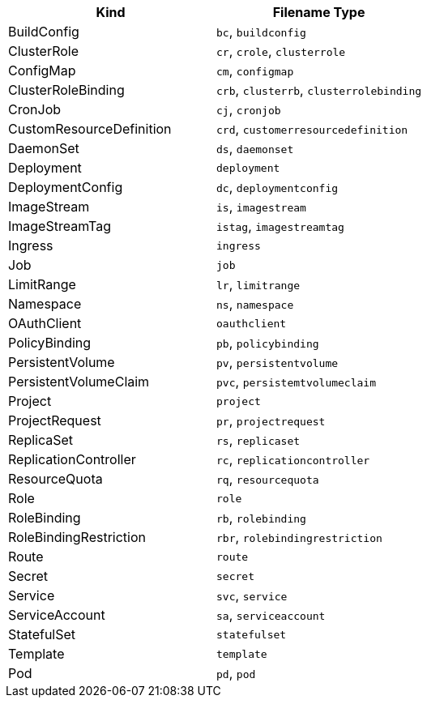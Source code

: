 // =========================================================
// Mapping file for K8s/OpenShift resource kind to filename extension.
//
// I.e for fragments the resource kind is inferred from the filename type"
// myapp-deployment.yml maps to a Kubernetes Deployment
//
// Some hints for the format of this file which is used for documentation
// and during runtime:
// * There should be a exactly new line between rows
// * 1 Kind can be mapped to N Filename types, given as comma separated list
// * Columns should be ordered alphabetical by type (for better reading)
// * Last filename type in the csv list must be the canonical one (full kind in all lowercase)
|===
|Kind |Filename Type

|BuildConfig
|`bc`, `buildconfig`

|ClusterRole
|`cr`, `crole`, `clusterrole`

|ConfigMap
|`cm`, `configmap`

|ClusterRoleBinding
|`crb`, `clusterrb`, `clusterrolebinding`

|CronJob
|`cj`, `cronjob`

|CustomResourceDefinition
|`crd`, `customerresourcedefinition`

|DaemonSet
|`ds`, `daemonset`

|Deployment
|`deployment`

|DeploymentConfig
|`dc`, `deploymentconfig`

|ImageStream
|`is`, `imagestream`

|ImageStreamTag
|`istag`, `imagestreamtag`

|Ingress
|`ingress`

|Job
|`job`

|LimitRange
|`lr`, `limitrange`

|Namespace
|`ns`, `namespace`

|OAuthClient
|`oauthclient`

|PolicyBinding
|`pb`, `policybinding`

|PersistentVolume
|`pv`, `persistentvolume`

|PersistentVolumeClaim
|`pvc`, `persistemtvolumeclaim`

|Project
|`project`

|ProjectRequest
|`pr`, `projectrequest`

|ReplicaSet
|`rs`, `replicaset`

|ReplicationController
|`rc`, `replicationcontroller`

|ResourceQuota
|`rq`, `resourcequota`

|Role
|`role`

|RoleBinding
|`rb`, `rolebinding`

|RoleBindingRestriction
|`rbr`, `rolebindingrestriction`

|Route
|`route`

|Secret
|`secret`

|Service
|`svc`, `service`

|ServiceAccount
|`sa`, `serviceaccount`

|StatefulSet
|`statefulset`

|Template
|`template`

|Pod
|`pd`, `pod`
|===
